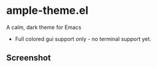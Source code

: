 * ample-theme.el
  A calm, dark theme for Emacs
  - Full colored gui support only - no terminal support yet.

** Screenshot
   [[http://i.imgur.com/McJVjjG.png]]
